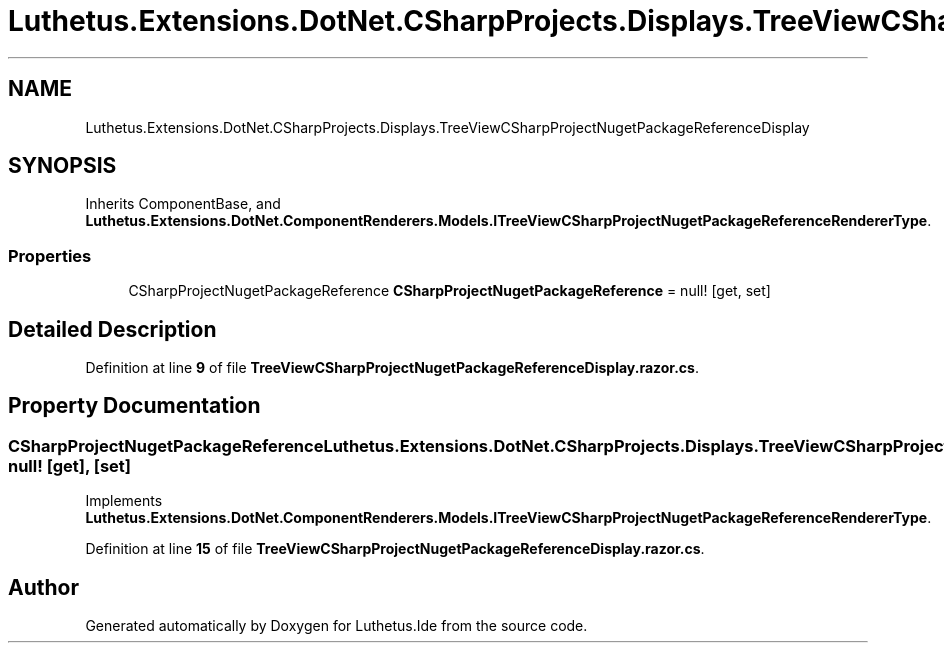 .TH "Luthetus.Extensions.DotNet.CSharpProjects.Displays.TreeViewCSharpProjectNugetPackageReferenceDisplay" 3 "Version 1.0.0" "Luthetus.Ide" \" -*- nroff -*-
.ad l
.nh
.SH NAME
Luthetus.Extensions.DotNet.CSharpProjects.Displays.TreeViewCSharpProjectNugetPackageReferenceDisplay
.SH SYNOPSIS
.br
.PP
.PP
Inherits ComponentBase, and \fBLuthetus\&.Extensions\&.DotNet\&.ComponentRenderers\&.Models\&.ITreeViewCSharpProjectNugetPackageReferenceRendererType\fP\&.
.SS "Properties"

.in +1c
.ti -1c
.RI "CSharpProjectNugetPackageReference \fBCSharpProjectNugetPackageReference\fP = null!\fR [get, set]\fP"
.br
.in -1c
.SH "Detailed Description"
.PP 
Definition at line \fB9\fP of file \fBTreeViewCSharpProjectNugetPackageReferenceDisplay\&.razor\&.cs\fP\&.
.SH "Property Documentation"
.PP 
.SS "CSharpProjectNugetPackageReference Luthetus\&.Extensions\&.DotNet\&.CSharpProjects\&.Displays\&.TreeViewCSharpProjectNugetPackageReferenceDisplay\&.CSharpProjectNugetPackageReference = null!\fR [get]\fP, \fR [set]\fP"

.PP
Implements \fBLuthetus\&.Extensions\&.DotNet\&.ComponentRenderers\&.Models\&.ITreeViewCSharpProjectNugetPackageReferenceRendererType\fP\&.
.PP
Definition at line \fB15\fP of file \fBTreeViewCSharpProjectNugetPackageReferenceDisplay\&.razor\&.cs\fP\&.

.SH "Author"
.PP 
Generated automatically by Doxygen for Luthetus\&.Ide from the source code\&.
